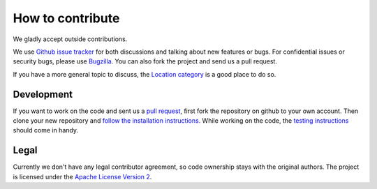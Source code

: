 =================
How to contribute
=================

We gladly accept outside contributions.

We use
`Github issue tracker <https://github.com/mozilla/ichnaea/issues>`_
for both discussions and talking about new features or bugs. For
confidential issues or security bugs, please use
`Bugzilla <https://bugzilla.mozilla.org/buglist.cgi?product=Location&component=General&bug_status=__open__>`_.
You can also fork the project and send us a pull request.

If you have a more general topic to discuss, the
`Location category
<https://discourse.mozilla.org/c/location/506>`_
is a good place to do so.


Development
===========

If you want to work on the code and sent us a
`pull request <https://help.github.com/articles/using-pull-requests>`_,
first fork the repository on github to your own account. Then clone
your new repository and `follow the installation instructions
<https://ichnaea.readthedocs.io/>`_.
While working on the code, the `testing instructions
<https://ichnaea.readthedocs.io/en/latest/install/testing.html>`_
should come in handy.


Legal
=====

Currently we don't have any legal contributor agreement, so code
ownership stays with the original authors. The project is licensed
under the
`Apache License Version 2 <https://github.com/mozilla/ichnaea/blob/main/LICENSE>`_.
